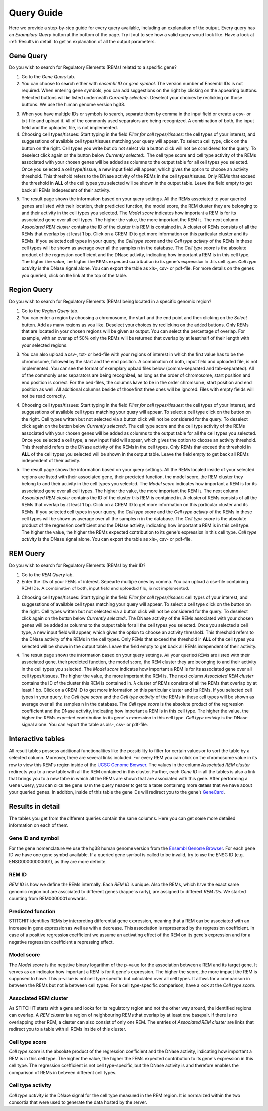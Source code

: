Query Guide
---------
Here we provide a step-by-step guide for every query available, including an explanation of the output. Every query has an *Examplary Query* button at the  bottom of the page. Try it out to see how a valid query would look like. Have a look at :ref:`Results in detail` to get an explanation of all the output parameters. 

Gene Query
=================

Do you wish to search for Regulatory Elements (REMs) related to a specific gene? 

.. image:: ./images/mini_overview_gene.png
  :width: 600
  :alt: Gene Query mini overview

1. Go to the *Gene Query* tab. 

2. You can choose to search either with *ensembl ID* or *gene symbol*. The version number of Ensembl IDs is not required. When entering gene symbols, you can add suggestions on the right by clicking on the appearing buttons. Selected buttons will be listed underneath *Currently selected:*. Deselect your choices by reclicking on those buttons. We use the human genome version hg38.

.. image:: ./images/2802GeneQueryForm.png
  :width: 400
  :alt: Gene Query form

3. When you have multiple IDs or symbols to search, separate them by comma in the input field or create a csv- or txt-file and upload it. All of the commonly used separators are being recognized. A combination of both, the input field and the uploaded file, is not implemented.

4. Choosing cell types/tissues: Start typing in the field *Filter for cell types/tissues:* the cell types of your interest, and suggesstions of available cell types/tissues matching your query will appear. To select a cell type, click on the button on the right. Cell types you write but do not select via a button click will not be considered for the query. To deselect click again on the button below *Currently selected:*. The cell type score and cell type activity of the REMs associated with your chosen genes will be added as columns to the output table for all cell types you selected. Once you selected a cell type/tissue, a new input field will appear, which gives the option to choose an activity threshold. This threshold refers to the DNase activity of the REMs in the cell types/tissues. Only REMs that exceed the threshold in **ALL** of the cell types you selected will be shown in the output table. Leave the field empty to get back all REMs independent of their activity. 

.. image:: ./images/geneQuery_cellTypes.png
  :width: 800
  :alt: Cell type/tissue selection


5. The result page shows the information based on your query settings. All the REMs associated to your queried genes are listed with their location, their predicted function, the model score, the REM cluster they are belonging to and their activity in the cell types you selected. The *Model score* indicates how important a REM is for its associated gene over all cell types. The higher the value, the more important the REM is. The next column *Associated REM cluster* contains the ID of the cluster this REM is contained in. A cluster of REMs consists of all the REMs that overlap by at least 1 bp. Click on a CREM ID to get more information on this particular cluster and its REMs. If you selected cell types in your query, the *Cell type score* and the *Cell type activity* of the REMs in these cell types will be shown as average over all the samples n in the database. The *Cell type score* is the absolute product of the regression coefficient and the DNase activity, indicating how important a REM is in this cell type. The higher the value, the higher the REMs expected contribution to its gene's expression in this cell type. *Cell type activity* is the DNase signal alone. You can export the table as xls-, csv- or pdf-file. For more details on the genes you queried, click on the link at the top of the table. 

.. image:: ./images/2802GeneQueryOutput.png
  :alt: Gene Query output
  :width: 800



Region Query
===================

Do you wish to search for Regulatory Elements (REMs) being located in a specific genomic region? 

.. image:: ./images/mini_overview_region.png
  :width: 600
  :alt: Region Query mini overview

1. Go to the *Region Query* tab. 

2. You can enter a region by choosing a chromosome, the start and the end point and then clicking on the *Select* button. Add as many regions as you like. Deselect your choices by reclicking on the added buttons. Only REMs that are located in your chosen regions will be given as output. You can select the percentage of overlap. For example, with an overlap of 50% only the REMs will be returned that overlap by at least half of their length with your selected regions.

.. image:: ./images/2802RegionQueryForm.png
  :width: 400
  :alt: Region Query form

3. You can also upload a csv-, txt- or bed-file with your regions of interest in which the first value has to be the chromosome, followed by the start and the end position. A combination of both, input field and uploaded file, is not implemented. You can see the format of exemplary upload files below (comma-separated and tab-separated). All of the commonly used separators are being recognized, as long as the order of chromosome, start position and end position is correct. For the bed-files, the columns have to be in the order chromsome, start position and end position as well. All additional columns beside of those first three ones will be ignored. Files with empty fields will not be read correctly. 

.. image:: ./images/ExampleCSVRegionCS2.png
  :width: 400
  :alt: Exemplary region query upload file comma separated
  

  
.. image:: ./images/ExampleCSVRegionTS2.png
  :width: 250
  :alt: Exemplary region query upload file tab separated
  

4. Choosing cell types/tissues: Start typing in the field *Filter for cell types/tissues:* the cell types of your interest, and suggesstions of available cell types matching your query will appear. To select a cell type click on the button on the right. Cell types written but not selected via a button click will not be considered for the query. To deselect click again on the button below *Currently selected:*. The cell type score and the cell type activity of the REMs associated with your chosen genes will be added as columns to the output table for all the cell types you selected. Once you selected a cell type, a new input field will appear, which gives the option to choose an activity threshold. This threshold refers to the DNase activity of the REMs in the cell types. Only REMs that exceed the threshold in **ALL** of the cell types you selected will be shown in the output table. Leave the field empty to get back all REMs independent of their activity. 

.. image:: ./images/geneQuery_cellTypes.png
  :width: 800
  :alt: Cell type/tissue selection
  
  
5. The result page shows the information based on your query settings. All the REMs located inside of your selected regions are listed with their associated gene, their predicted function, the model score, the REM cluster they belong to and their activity in the cell types you selected. The *Model score* indicates how important a REM is for its associated gene over all cell types. The higher the value, the more important the REM is. The next column *Associated REM cluster* contains the ID of the cluster this REM is contained in. A cluster of REMs consists of all the REMs that overlap by at least 1 bp. Click on a CREM ID to get more information on this particular cluster and its REMs. If you selected cell types in your query, the *Cell type score* and the *Cell type activity* of the REMs in these cell types will be shown as average over all the samples n in the database. The *Cell type score* is the absolute product of the regression coefficient and the DNase activity, indicating how important a REM is in this cell type. The higher the value, the higher the REMs expected contribution to its gene's expression in this cell type. *Cell type activity* is the DNase signal alone. You can export the table as xls-, csv- or pdf-file.

.. image:: ./images/2802RegionQueryOutput.png
  :alt: Region Query output
  :width: 800




REM Query
=================

Do you wish to search for Regulatory Elements (REMs) by their ID? 

.. image:: ./images/mini_overview_REM.png
  :width: 600
  :alt: Gene Query mini overview

1. Go to the *REM Query* tab. 

2. Enter the IDs of your REMs of interest. Sepearte multiple ones by comma. You can upload a csv-file containing REM IDs. A combination of both, input field and uploaded file, is not implemented.

.. image:: ./images/2802REMQueryForm.png
  :width: 400
  :alt: REMQuery form


3. Choosing cell types/tissues: Start typing in the field *Filter for cell types/tissues:* cell types of your interest, and suggesstions of available cell types matching your query will appear. To select a cell type click on the button on the right. Cell types written but not selected via a button click will not be considered for the query. To deselect click again on the button below *Currently selected:*. The DNase activity of the REMs associated with your chosen genes will be added as columns to the output table for all the cell types you selected. Once you selected a cell type, a new input field will appear, which gives the option to choose an activity threshold. This threshold refers to the DNase activity of the REMs in the cell types. Only REMs that exceed the threshold in **ALL** of the cell types you selected will be shown in the output table. Leave the field empty to get back all REMs independent of their activity. 


.. image:: ./images/geneQuery_cellTypes.png
  :width: 800
  :alt: Cell type/tissue selection

4. The result page shows the information based on your query settings. All your queried REMs are listed with their associated gene, their predicted function, the model score, the REM cluster they are belonging to and their activity in the cell types you selected. The *Model score* indicates how important a REM is for its associated gene over all cell types/tissues. The higher the value, the more important the REM is. The next column *Associated REM cluster* contains the ID of the cluster this REM is contained in. A cluster of REMs consists of all the REMs that overlap by at least 1 bp. Click on a CREM ID to get more information on this particular cluster and its REMs. If you selected cell types in your query, the *Cell type score* and the *Cell type activity* of the REMs in these cell types will be shown as average over all the samples n in the database. The *Cell type score* is the absolute product of the regression coefficient and the DNase activity, indicating how important a REM is in this cell type. The higher the value, the higher the REMs expected contribution to its gene's expression in this cell type. *Cell type activity* is the DNase signal alone. You can export the table as xls-, csv- or pdf-file.

.. image:: ./images/2802REMQueryOutput.png
  :alt: REM Query output  
  :width: 800


Interactive tables
=================

All result tables possess additional functionalities like the possibility to filter for certain values or to sort the table by a selected column. Moreover, there are several links included. For every REM you can click on the chromosome value in its row to view this REM's region inside of the `UCSC Genome Browser <https://genome.ucsc.edu/>`_. The values in the column *Associated REM cluster* redirects you to a new table with all the REM contained in this cluster. Further, each *Gene ID* in all the tables is also a link that brings you to a new table in which all the REMs are shown that are associated with this gene. After performing a Gene Query, you can click the gene ID in the query header to get to a table containing more details that we have about your queried genes. In addition, inside of this table the gene IDs will redirect you to the gene's `GeneCard <https://www.genecards.org/>`_.


Results in detail
=================
The tables you get from the different queries contain the same columns. Here you can get some more detailed information on each of them.

Gene ID and symbol
~~~~~~~
For the gene nomenclature we use the hg38 human genome version from the `Ensembl Genome Browser <https://www.ensembl.org/Homo_sapiens/Info/Index?db=core>`_. For each gene ID we have one gene symbol available. If a queried gene symbol is called to be invalid, try to use the ENSG ID (e.g. ENSG00000000001), as they are more definite. 

REM ID
~~~~~~~
*REM ID* is how we define the REMs internally. Each *REM ID* is unique.  Also the REMs, which have the exact same genomic region but are associated to different genes (happens rarly), are assigned to different *REM IDs*. We started counting from REM0000001 onwards.

Predicted function
~~~~~~~
STITCHIT identifies REMs by interpreting differential gene expression, meaning that a REM can be associated with an increase in gene expression as well as with a decrease. This association is represented by the regression coefficient. In case of a positive regression coefficient we assume an activating effect of the REM on its gene's expression and for a negative regression coefficient a repressing effect.

Model score
~~~~~~~
The *Model score* is the negative binary logarithm of the p-value for the association between a REM and its target gene. It serves as an indicator how important a REM is for it gene's expression. The higher the score, the more impact the REM is supposed to have. This p-value is not cell type specific but calculated over all cell types. It allows for a comparison in between the REMs but not in between cell types. For a cell type-specific comparison, have a look at the *Cell type score*.

Associated REM cluster
~~~~~~~
As STITCHIT starts with a gene and looks for its regulatory region and not the other way around, the identified regions can overlap. A *REM cluster* is a region of neighbouring REMs that overlap by at least one basepair. If there is no overlapping other REM, a cluster can also consist of only one REM. The entries of *Associated REM cluster* are links that redirect you to a table with all REMs inside of this cluster.

Cell type score
~~~~~~~
*Cell type score* is the absolute product of the regression coefficient and the DNase activity, indicating how important a REM is in this cell type. The higher the value, the higher the REMs expected contribution to its gene's expression in this cell type. The regression coefficient is not cell type-specific, but the DNase activity is and therefore enables the comparison of REMs in between different cell types.

Cell type activity
~~~~~~~
*Cell type activity* is the DNase signal for the cell type measured in the REM region. It is normalized within the two consortia that were used to generate the data hosted by the server. 
